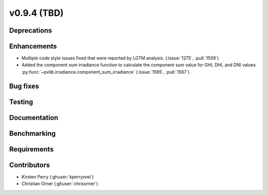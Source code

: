 .. _whatsnew_0940:

v0.9.4 (TBD)
------------------------

Deprecations
~~~~~~~~~~~~


Enhancements
~~~~~~~~~~~~
* Multiple code style issues fixed that were reported by LGTM analysis. (:issue:`1275`, :pull:`1559`)
* Added the component sum irradiance function to calculate the component sum value for GHI, DHI, and DNI values
  :py:func:`~pvlib.irradiance.component_sum_irradiance`
  (:issue:`1565`, :pull:`1567`)


Bug fixes
~~~~~~~~~


Testing
~~~~~~~


Documentation
~~~~~~~~~~~~~


Benchmarking
~~~~~~~~~~~~~


Requirements
~~~~~~~~~~~~


Contributors
~~~~~~~~~~~~
* Kirsten Perry (:ghuser:`kperrynrel`)
* Christian Orner (:ghuser:`chrisorner`)

